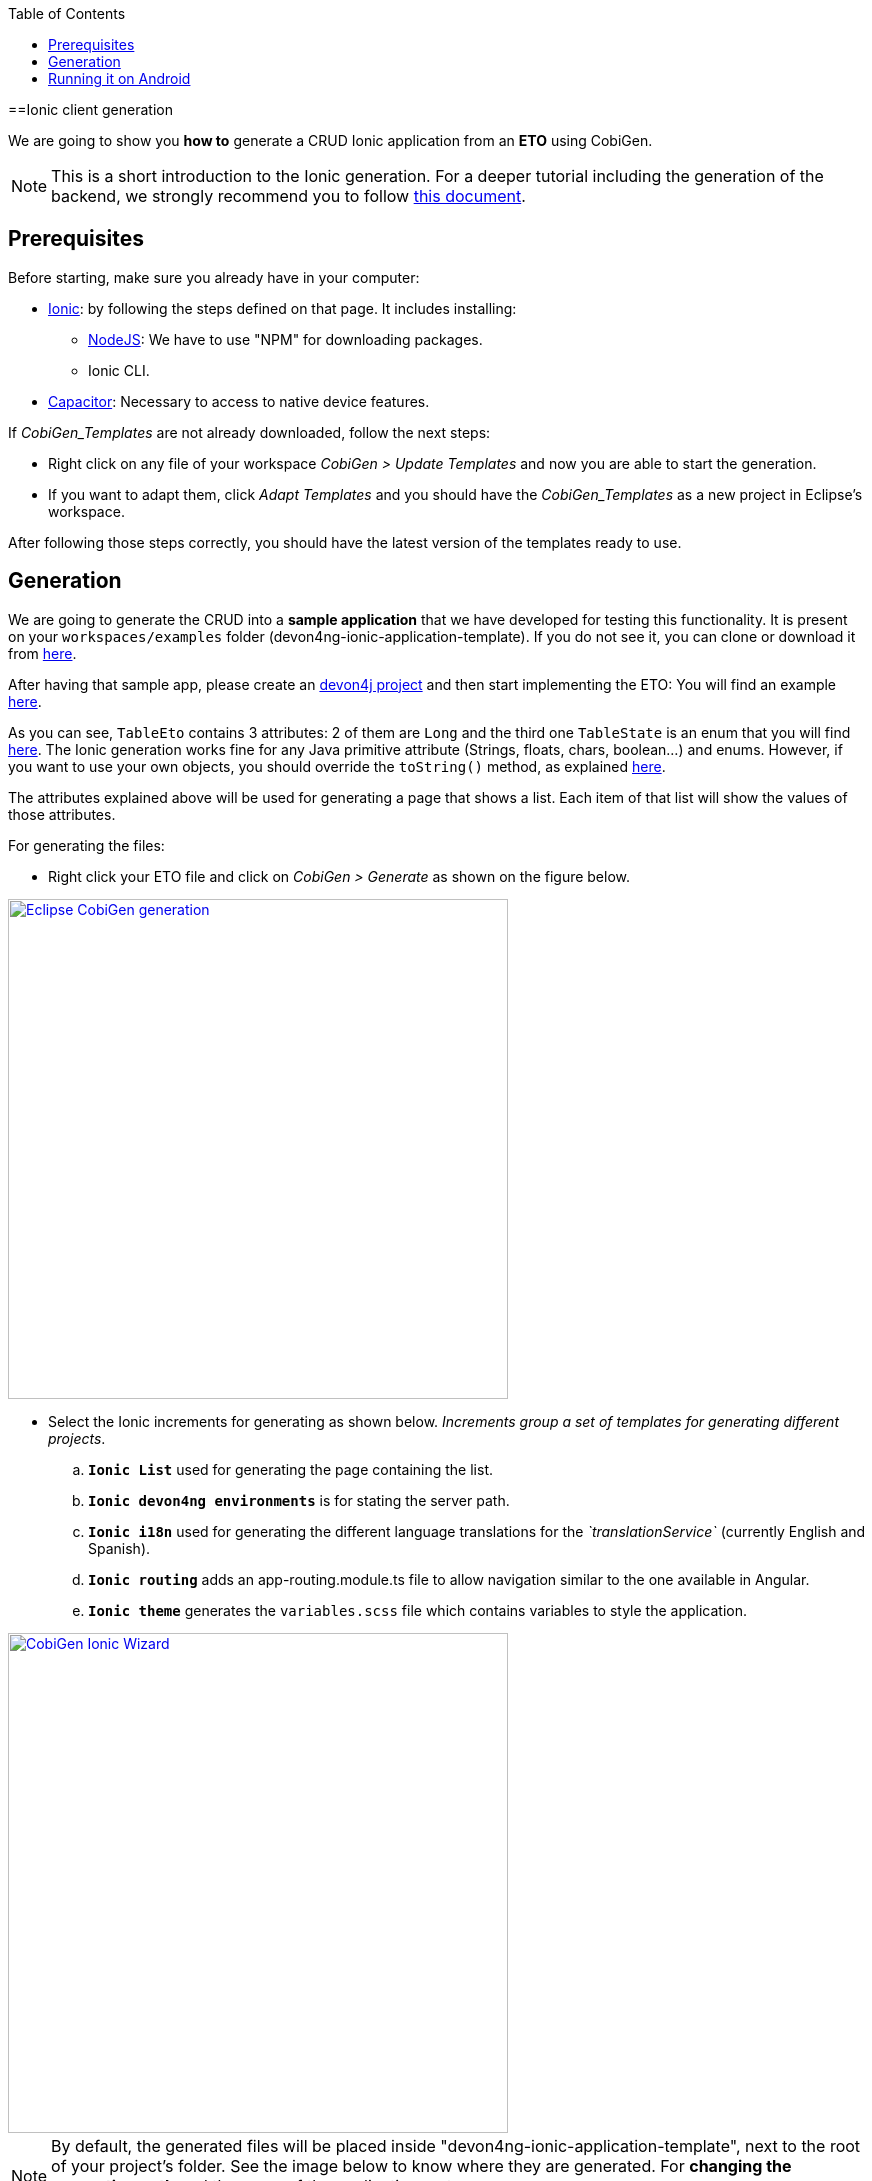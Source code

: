 :toc:
toc::[]

==Ionic client generation

We are going to show you **how to** generate a CRUD Ionic application from an **ETO**
using CobiGen. 

NOTE: This is a short introduction to the Ionic generation. For a deeper tutorial including the generation of the backend, we strongly recommend you to follow link:files/HOW-TO-devonfw-ide-CobiGen-PoC-E2E_v3.2.pdf[this document].

== Prerequisites

Before starting, make sure you already have in your computer:

- link:https://ionicframework.com/docs/installation/cli[Ionic]: by following the steps defined on that page.
It includes installing:
** link:https://nodejs.org/en/[NodeJS]: We have to use "NPM" for downloading packages.
** Ionic CLI.

- link:https://capacitor.ionicframework.com/docs/getting-started/[Capacitor]: Necessary to access to native device features.

If _CobiGen_Templates_ are not already downloaded, follow the next steps:

- Right click on any file of your workspace _CobiGen > Update Templates_ and now you are able to start the generation. 

- If you want to adapt them, click _Adapt Templates_ and you should have the _CobiGen_Templates_ as a new project in Eclipse's workspace.

After following those steps correctly, you should have the latest version of the templates ready to use.

== Generation

We are going to generate the CRUD into a **sample application** that we have developed for 
testing this functionality. It is present on your `workspaces/examples` folder (devon4ng-ionic-application-template). If you do not see it, you can clone or download it from link:https://github.com/devonfw/devon4ng-ionic-application-template[here].

After having that sample app, please create an link:https://github.com/devonfw/devon4ng/wiki/tutorial-newapp[devon4j project] and then start implementing the ETO: You will find an example link:https://github.com/devonfw/devon4j/blob/develop/samples/core/src/main/java/io/devonfw/gastronomy/restaurant/tablemanagement/logic/api/to/TableEto.java[here].

As you can see, `TableEto` contains 3 attributes: 2 of them are `Long` and the third one `TableState` is an enum that you will find 
link:https://github.com/devonfw/devon4j/blob/develop/samples/core/src/main/java/io/devonfw/gastronomy/restaurant/tablemanagement/common/api/datatype/TableState.java[here]. 
The Ionic generation works fine for any Java primitive attribute (Strings, floats, chars, boolean...) and enums. However, if you want to use your own objects, you should 
override the `toString()` method, as explained link:https://stackoverflow.com/questions/35361482/typescript-override-tostring[here]. 

The attributes explained above will be used for generating a page that shows a list. Each item of that list 
will show the values of those attributes. 

For generating the files:

* Right click your ETO file and click on _CobiGen > Generate_ as shown on the figure below.

image::images/howtos/ionic-gen/rightClick.png[Eclipse CobiGen generation,width="500"link="images/howtos/ionic-gen/rightClick.png"]

* Select the Ionic increments for generating as shown below. _Increments group a set of templates for generating
different projects_.
..  **`Ionic List`** used for generating the page containing the list.
..  **`Ionic devon4ng environments`**  is for stating the server path.
..  **`Ionic i18n`** used for generating the different language translations for the _`translationService`_ (currently English and Spanish).
..  **`Ionic routing`** adds an app-routing.module.ts file to allow navigation similar to the one available in Angular.
..  **`Ionic theme`** generates the `variables.scss` file which contains variables to style the application.

image::images/howtos/ionic-gen/wizardCobiGen.png[CobiGen Ionic Wizard,width="500"link="images/howtos/ionic-gen/wizardCobiGen.png"]

NOTE: By default, the generated files will be placed inside "devon4ng-ionic-application-template", next to the root of your project's folder.
See the image below to know where they are generated. For **changing the generation path** and the name of the application go to `_CobiGen_Templates/crud_ionic_client_app/cobigen.properties_`.

image::images/howtos/ionic-gen/pathOfGeneration.png[Generation path,width="500"link="images/howtos/ionic-gen/pathOfGeneration.png"]

Now that we have generated the files, lets start testing them:

* First change the **SERVER_URL** of your application. For doing that, modify `_src/environments/environments.ts_`, also modify `_src/environments/environments.android.ts_` (android) and `_src/environments/environments.prod.ts_` (production) if you want to test in different environments.

* Check that there are no duplicated imports. Sometimes there are duplicated imports in `_src/app/app.module.ts_`.
This happens because the merger of CobiGen prefers to duplicate rather than to delete.

* Run ``npm install`` to install all the required dependencies.

* Run ```ionic serve`` on your console.

After following all these steps your application should start. However, remember that you will need your **server** to be running for access to the list page.

== Running it on Android

To run the application in an android emulated device, it is necessary to have Android Studio and Android SDK. After its installation, the following commands have to be run on your console:

* ``npx cap init "name-for-the-app (between quotes)" "id-for-the-app (between quotes)"``

* ``ionic build --configuration=android``. To use this command, you must add an android build configuration at angular.json
[source]
----
    "build": {
      ...
      "configurations": {
        ...
        "android": {
          "fileReplacements": [
            {
              "replace": "src/environments/environment.ts",
              "with": "src/environments/environment.android.ts"
            }
          ]
        },
      }
    }
----

* ``npx cap add android``

* ``npx cap copy``

* ``npx cap open android``

The last steps are done in Android studio: make the project, make the app, build and APK and run in a device.

image::images/howtos/ionic-gen/and-vsc-make.png[Click on make project,width="500" link="images/howtos/ionic-gen/and-vsc-make.png"]

image::images/howtos/ionic-gen/and-vsc-make-app.png[click on make app,width="500" link="images/howtos/ionic-gen/and-vsc-make-app.png"]

image::images/howtos/ionic-gen/and-vsc-build-apk.png[click on build APK,width="500" link="images/howtos/ionic-gen/and-vsc-build-apk.png"]

image::images/howtos/ionic-gen/and-vsc-build-run.png[click on running device,width="500" link="images/howtos/ionic-gen/and-vsc-build-run.png"]

